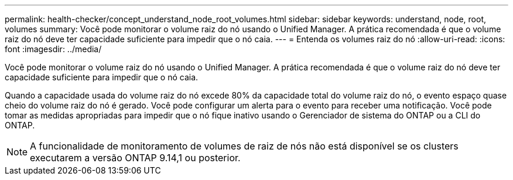 ---
permalink: health-checker/concept_understand_node_root_volumes.html 
sidebar: sidebar 
keywords: understand, node, root, volumes 
summary: Você pode monitorar o volume raiz do nó usando o Unified Manager. A prática recomendada é que o volume raiz do nó deve ter capacidade suficiente para impedir que o nó caia. 
---
= Entenda os volumes raiz do nó
:allow-uri-read: 
:icons: font
:imagesdir: ../media/


[role="lead"]
Você pode monitorar o volume raiz do nó usando o Unified Manager. A prática recomendada é que o volume raiz do nó deve ter capacidade suficiente para impedir que o nó caia.

Quando a capacidade usada do volume raiz do nó excede 80% da capacidade total do volume raiz do nó, o evento espaço quase cheio do volume raiz do nó é gerado. Você pode configurar um alerta para o evento para receber uma notificação. Você pode tomar as medidas apropriadas para impedir que o nó fique inativo usando o Gerenciador de sistema do ONTAP ou a CLI do ONTAP.


NOTE: A funcionalidade de monitoramento de volumes de raiz de nós não está disponível se os clusters executarem a versão ONTAP 9.14,1 ou posterior.
